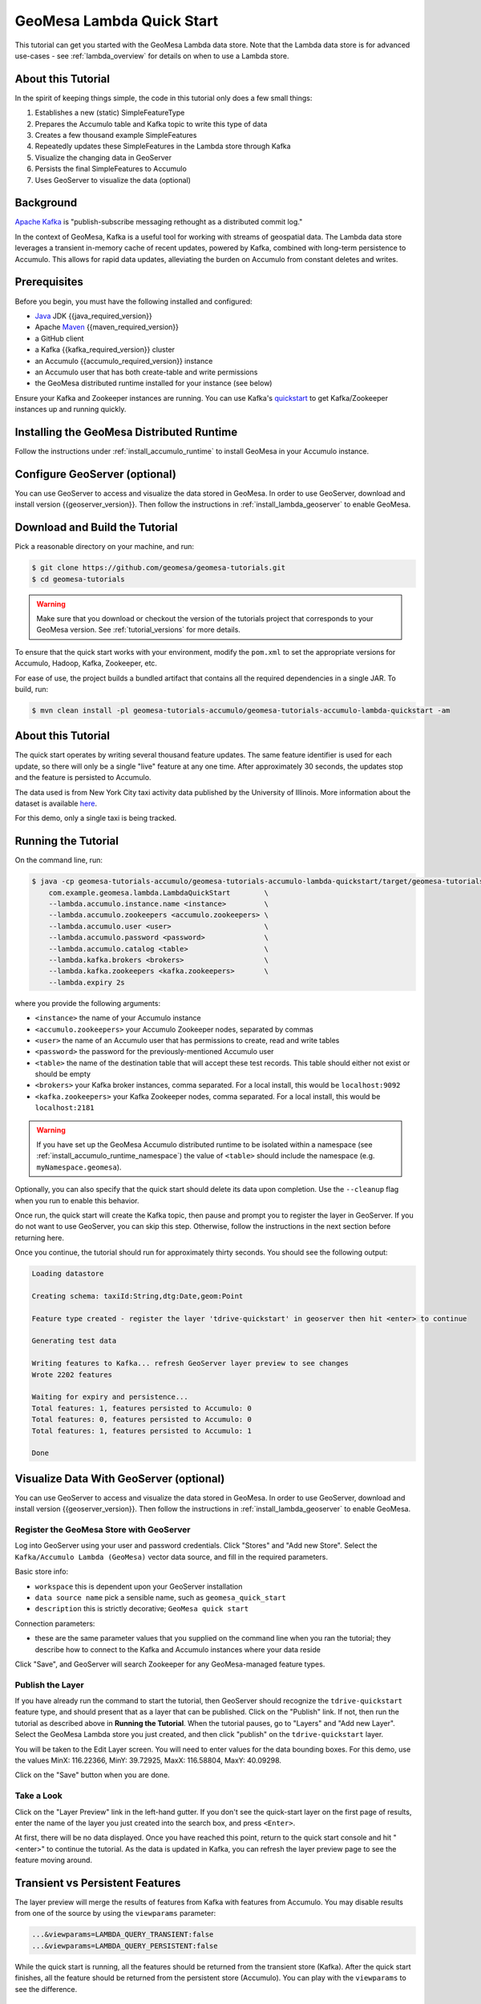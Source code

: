 GeoMesa Lambda Quick Start
==========================

This tutorial can get you started with the GeoMesa Lambda data store. Note that the Lambda data store
is for advanced use-cases - see :ref:`lambda_overview` for details on when to use a Lambda store.

About this Tutorial
-------------------

In the spirit of keeping things simple, the code in this tutorial only
does a few small things:

1. Establishes a new (static) SimpleFeatureType
2. Prepares the Accumulo table and Kafka topic to write this type of data
3. Creates a few thousand example SimpleFeatures
4. Repeatedly updates these SimpleFeatures in the Lambda store through Kafka
5. Visualize the changing data in GeoServer
6. Persists the final SimpleFeatures to Accumulo
7. Uses GeoServer to visualize the data (optional)

Background
----------

`Apache Kafka <https://kafka.apache.org/>`__ is "publish-subscribe
messaging rethought as a distributed commit log."

In the context of GeoMesa, Kafka is a useful tool for working with
streams of geospatial data. The Lambda data store leverages a transient in-memory
cache of recent updates, powered by Kafka, combined with long-term persistence to
Accumulo. This allows for rapid data updates, alleviating the burden on Accumulo
from constant deletes and writes.

Prerequisites
-------------

Before you begin, you must have the following installed and configured:

-  `Java <https://adoptium.net/temurin/releases/>`__ JDK {{java_required_version}}
-  Apache `Maven <https://maven.apache.org/>`__ {{maven_required_version}}
-  a GitHub client
-  a Kafka {{kafka_required_version}} cluster
-  an Accumulo {{accumulo_required_version}} instance
-  an Accumulo user that has both create-table and write permissions
-  the GeoMesa distributed runtime installed for your instance (see below)

Ensure your Kafka and Zookeeper instances are running. You can use
Kafka's `quickstart <https://kafka.apache.org/documentation.html#quickstart>`__
to get Kafka/Zookeeper instances up and running quickly.

Installing the GeoMesa Distributed Runtime
------------------------------------------

Follow the instructions under :ref:`install_accumulo_runtime` to install GeoMesa in your Accumulo instance.


Configure GeoServer (optional)
------------------------------

You can use GeoServer to access and visualize the data stored in GeoMesa. In order to use GeoServer,
download and install version {{geoserver_version}}. Then follow the instructions in :ref:`install_lambda_geoserver`
to enable GeoMesa.

Download and Build the Tutorial
-------------------------------

Pick a reasonable directory on your machine, and run:

.. code-block:: bash

    $ git clone https://github.com/geomesa/geomesa-tutorials.git
    $ cd geomesa-tutorials

.. warning::

    Make sure that you download or checkout the version of the tutorials project that corresponds to
    your GeoMesa version. See :ref:`tutorial_versions` for more details.

To ensure that the quick start works with your environment, modify the ``pom.xml``
to set the appropriate versions for Accumulo, Hadoop, Kafka, Zookeeper, etc.

For ease of use, the project builds a bundled artifact that contains all the required
dependencies in a single JAR. To build, run:

.. code-block:: bash

    $ mvn clean install -pl geomesa-tutorials-accumulo/geomesa-tutorials-accumulo-lambda-quickstart -am

About this Tutorial
-------------------

The quick start operates by writing several thousand feature updates. The same feature identifier is used for
each update, so there will only be a single "live" feature at any one time. After
approximately 30 seconds, the updates stop and the feature is persisted to Accumulo.

The data used is from New York City taxi activity data published by the University
of Illinois. More information about the dataset is available `here <https://publish.illinois.edu/dbwork/open-data/>`__.

For this demo, only a single taxi is being tracked.

Running the Tutorial
--------------------

On the command line, run:

.. code-block:: bash

    $ java -cp geomesa-tutorials-accumulo/geomesa-tutorials-accumulo-lambda-quickstart/target/geomesa-tutorials-accumulo-lambda-quickstart-${geomesa.version}.jar \
        com.example.geomesa.lambda.LambdaQuickStart        \
        --lambda.accumulo.instance.name <instance>         \
        --lambda.accumulo.zookeepers <accumulo.zookeepers> \
        --lambda.accumulo.user <user>                      \
        --lambda.accumulo.password <password>              \
        --lambda.accumulo.catalog <table>                  \
        --lambda.kafka.brokers <brokers>                   \
        --lambda.kafka.zookeepers <kafka.zookeepers>       \
        --lambda.expiry 2s

where you provide the following arguments:

- ``<instance>`` the name of your Accumulo instance
- ``<accumulo.zookeepers>`` your Accumulo Zookeeper nodes, separated by commas
- ``<user>`` the name of an Accumulo user that has permissions to create, read and write tables
- ``<password>`` the password for the previously-mentioned Accumulo user
- ``<table>`` the name of the destination table that will accept these test records. This table should either not exist or should be empty
- ``<brokers>`` your Kafka broker instances, comma separated. For a local install, this would be ``localhost:9092``
- ``<kafka.zookeepers>`` your Kafka Zookeeper nodes, comma separated. For a local install, this would be ``localhost:2181``

.. warning::

    If you have set up the GeoMesa Accumulo distributed
    runtime to be isolated within a namespace (see
    :ref:`install_accumulo_runtime_namespace`) the value of ``<table>``
    should include the namespace (e.g. ``myNamespace.geomesa``).

Optionally, you can also specify that the quick start should delete its data upon completion. Use the
``--cleanup`` flag when you run to enable this behavior.

Once run, the quick start will create the Kafka topic, then pause and prompt you to register the layer in
GeoServer. If you do not want to use GeoServer, you can skip this step. Otherwise, follow the instructions in
the next section before returning here.

Once you continue, the tutorial should run for approximately thirty seconds. You should see the following output:

.. code-block:: none

    Loading datastore

    Creating schema: taxiId:String,dtg:Date,geom:Point

    Feature type created - register the layer 'tdrive-quickstart' in geoserver then hit <enter> to continue

    Generating test data

    Writing features to Kafka... refresh GeoServer layer preview to see changes
    Wrote 2202 features

    Waiting for expiry and persistence...
    Total features: 1, features persisted to Accumulo: 0
    Total features: 0, features persisted to Accumulo: 0
    Total features: 1, features persisted to Accumulo: 1

    Done

Visualize Data With GeoServer (optional)
----------------------------------------

You can use GeoServer to access and visualize the data stored in GeoMesa. In order to use GeoServer,
download and install version {{geoserver_version}}. Then follow the instructions in :ref:`install_lambda_geoserver`
to enable GeoMesa.

Register the GeoMesa Store with GeoServer
~~~~~~~~~~~~~~~~~~~~~~~~~~~~~~~~~~~~~~~~~

Log into GeoServer using your user and password credentials. Click
"Stores" and "Add new Store". Select the ``Kafka/Accumulo Lambda (GeoMesa)`` vector data
source, and fill in the required parameters.

Basic store info:

-  ``workspace`` this is dependent upon your GeoServer installation
-  ``data source name`` pick a sensible name, such as ``geomesa_quick_start``
-  ``description`` this is strictly decorative; ``GeoMesa quick start``

Connection parameters:

-  these are the same parameter values that you supplied on the
   command line when you ran the tutorial; they describe how to connect
   to the Kafka and Accumulo instances where your data reside

Click "Save", and GeoServer will search Zookeeper for any GeoMesa-managed feature types.

Publish the Layer
~~~~~~~~~~~~~~~~~

If you have already run the command to start the tutorial, then GeoServer should recognize the
``tdrive-quickstart`` feature type, and should present that as a layer that can be published. Click on the
"Publish" link. If not, then run the tutorial as described above in **Running the Tutorial**. When
the tutorial pauses, go to "Layers" and "Add new Layer". Select the GeoMesa Lambda store you just
created, and then click "publish" on the ``tdrive-quickstart`` layer.

You will be taken to the Edit Layer screen. You will need to enter values for the data bounding
boxes. For this demo, use the values MinX: 116.22366, MinY: 39.72925, MaxX: 116.58804, MaxY: 40.09298.

Click on the "Save" button when you are done.

Take a Look
~~~~~~~~~~~

Click on the "Layer Preview" link in the left-hand gutter. If you don't
see the quick-start layer on the first page of results, enter the name
of the layer you just created into the search box, and press
``<Enter>``.

At first, there will be no data displayed. Once you have reached this
point, return to the quick start console and hit "<enter>" to continue the tutorial.
As the data is updated in Kafka, you can refresh the layer preview page to see
the feature moving around.

Transient vs Persistent Features
--------------------------------

The layer preview will merge the results of features from Kafka with features from Accumulo. You may disable
results from one of the source by using the ``viewparams`` parameter:

.. code-block:: bash

    ...&viewparams=LAMBDA_QUERY_TRANSIENT:false
    ...&viewparams=LAMBDA_QUERY_PERSISTENT:false

While the quick start is running, all the features should be returned from the transient store (Kafka). After the quick
start finishes, all the feature should be returned from the persistent store (Accumulo). You can play with the
``viewparams`` to see the difference.

Looking at the Code
-------------------

The source code is meant to be accessible for this tutorial. The logic is contained in
the generic ``org.geomesa.example.quickstart.GeoMesaQuickStart`` in the ``geomesa-tutorials-common`` module,
and the Kafka/Accumulo-specific ``org.geomesa.example.lambda.LambdaQuickStart`` in the
``geomesa-tutorials-accumulo-lambda-quickstart`` module. Some relevant methods are:

-  ``createDataStore`` get a datastore instance from the input configuration
-  ``createSchema`` create the schema in the datastore, as a pre-requisite to writing data
-  ``writeFeatures`` overridden in the ``KafkaQuickStart`` to simultaneously write and read features from Kafka
-  ``queryFeatures`` not used in this tutorial
-  ``cleanup`` delete the sample data and dispose of the datastore instance

Looking at the source code, you can see that normal GeoTools ``FeatureWriters`` are used; feature persistence
is managed transparently for you.

The quickstart uses a small subset of taxi data. Code for parsing the data into GeoTools SimpleFeatures is
contained in ``org.geomesa.example.data.TDriveData``:

-  ``getSimpleFeatureType`` creates the ``SimpleFeatureType`` representing the data
-  ``getTestData`` parses an embedded CSV file to create ``SimpleFeature`` objects
-  ``getTestQueries`` not used in this tutorial

Re-Running the Quick Start
--------------------------

The quick start relies on not having any existing state when it runs. This can cause issues with older versions
of Kafka, which by default do not delete topics when requested. To re-run the quick start, first ensure that your Kafka
instance will delete topics by setting the configuration ``delete.topic.enable=true`` in your server properties.
Then use the Lamdba command-line tools (see :ref:`setting_up_lambda_commandline`) to remove the quick start schema:

.. code-block:: bash

    $ geomesa-lambda remove-schema -f tdrive-quickstart ...
